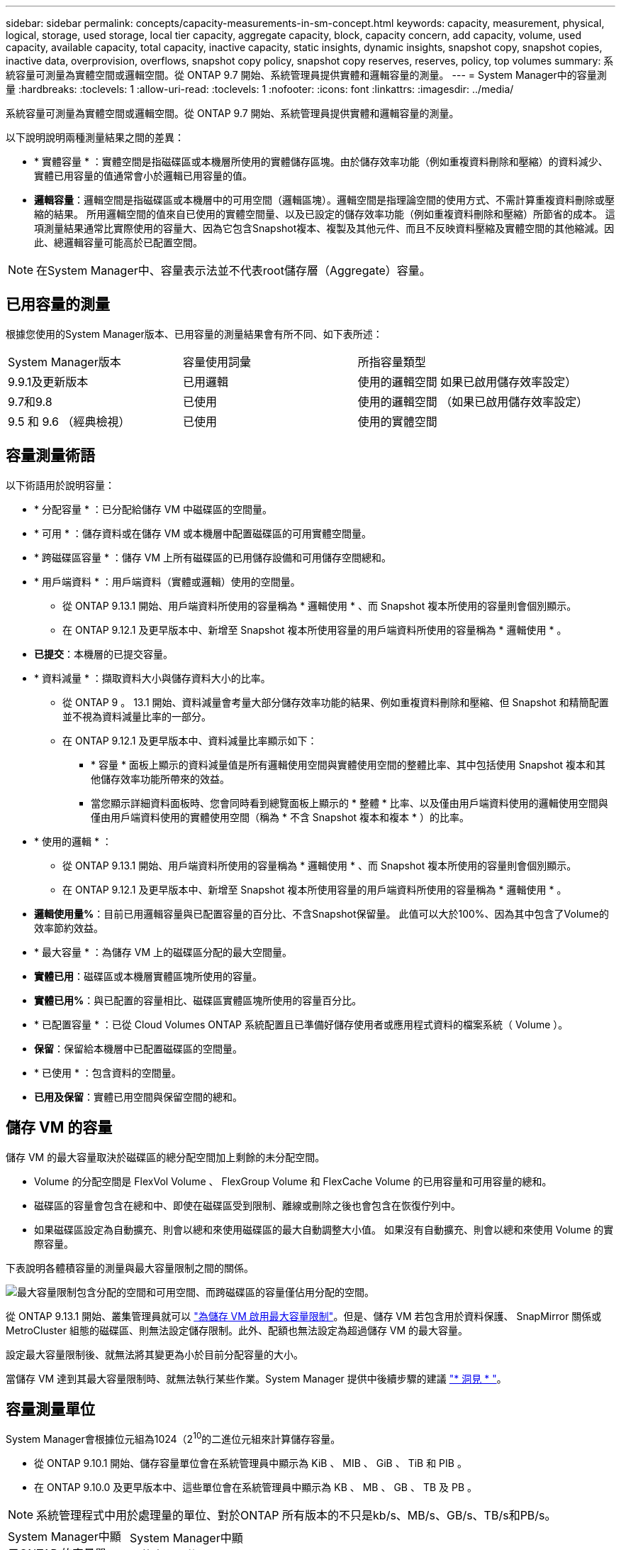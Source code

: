 ---
sidebar: sidebar 
permalink: concepts/capacity-measurements-in-sm-concept.html 
keywords: capacity, measurement, physical, logical, storage, used storage, local tier capacity, aggregate capacity, block, capacity concern, add capacity, volume, used capacity, available capacity, total capacity, inactive capacity, static insights, dynamic insights, snapshot copy, snapshot copies, inactive data, overprovision, overflows, snapshot copy policy, snapshot copy reserves, reserves, policy, top volumes 
summary: 系統容量可測量為實體空間或邏輯空間。從 ONTAP 9.7 開始、系統管理員提供實體和邏輯容量的測量。 
---
= System Manager中的容量測量
:hardbreaks:
:toclevels: 1
:allow-uri-read: 
:toclevels: 1
:nofooter: 
:icons: font
:linkattrs: 
:imagesdir: ../media/


[role="lead"]
系統容量可測量為實體空間或邏輯空間。從 ONTAP 9.7 開始、系統管理員提供實體和邏輯容量的測量。

以下說明說明兩種測量結果之間的差異：

* * 實體容量 * ：實體空間是指磁碟區或本機層所使用的實體儲存區塊。由於儲存效率功能（例如重複資料刪除和壓縮）的資料減少、實體已用容量的值通常會小於邏輯已用容量的值。
* *邏輯容量*：邏輯空間是指磁碟區或本機層中的可用空間（邏輯區塊）。邏輯空間是指理論空間的使用方式、不需計算重複資料刪除或壓縮的結果。  所用邏輯空間的值來自已使用的實體空間量、以及已設定的儲存效率功能（例如重複資料刪除和壓縮）所節省的成本。  這項測量結果通常比實際使用的容量大、因為它包含Snapshot複本、複製及其他元件、而且不反映資料壓縮及實體空間的其他縮減。因此、總邏輯容量可能高於已配置空間。



NOTE: 在System Manager中、容量表示法並不代表root儲存層（Aggregate）容量。



== 已用容量的測量

根據您使用的System Manager版本、已用容量的測量結果會有所不同、如下表所述：

[cols="30,30,40"]
|===


| System Manager版本 | 容量使用詞彙 | 所指容量類型 


 a| 
9.9.1及更新版本
 a| 
已用邏輯
 a| 
使用的邏輯空間
如果已啟用儲存效率設定）



 a| 
9.7和9.8
 a| 
已使用
 a| 
使用的邏輯空間
（如果已啟用儲存效率設定）



 a| 
9.5 和 9.6
（經典檢視）
 a| 
已使用
 a| 
使用的實體空間

|===


== 容量測量術語

以下術語用於說明容量：

* * 分配容量 * ：已分配給儲存 VM 中磁碟區的空間量。
* * 可用 * ：儲存資料或在儲存 VM 或本機層中配置磁碟區的可用實體空間量。
* * 跨磁碟區容量 * ：儲存 VM 上所有磁碟區的已用儲存設備和可用儲存空間總和。
* * 用戶端資料 * ：用戶端資料（實體或邏輯）使用的空間量。
+
** 從 ONTAP 9.13.1 開始、用戶端資料所使用的容量稱為 * 邏輯使用 * 、而 Snapshot 複本所使用的容量則會個別顯示。
** 在 ONTAP 9.12.1 及更早版本中、新增至 Snapshot 複本所使用容量的用戶端資料所使用的容量稱為 * 邏輯使用 * 。


* *已提交*：本機層的已提交容量。
* * 資料減量 * ：擷取資料大小與儲存資料大小的比率。
+
** 從 ONTAP 9 。 13.1 開始、資料減量會考量大部分儲存效率功能的結果、例如重複資料刪除和壓縮、但 Snapshot 和精簡配置並不視為資料減量比率的一部分。
** 在 ONTAP 9.12.1 及更早版本中、資料減量比率顯示如下：
+
*** * 容量 * 面板上顯示的資料減量值是所有邏輯使用空間與實體使用空間的整體比率、其中包括使用 Snapshot 複本和其他儲存效率功能所帶來的效益。
*** 當您顯示詳細資料面板時、您會同時看到總覽面板上顯示的 * 整體 * 比率、以及僅由用戶端資料使用的邏輯使用空間與僅由用戶端資料使用的實體使用空間（稱為 * 不含 Snapshot 複本和複本 * ）的比率。




* * 使用的邏輯 * ：
+
** 從 ONTAP 9.13.1 開始、用戶端資料所使用的容量稱為 * 邏輯使用 * 、而 Snapshot 複本所使用的容量則會個別顯示。
** 在 ONTAP 9.12.1 及更早版本中、新增至 Snapshot 複本所使用容量的用戶端資料所使用的容量稱為 * 邏輯使用 * 。


* *邏輯使用量%*：目前已用邏輯容量與已配置容量的百分比、不含Snapshot保留量。  此值可以大於100%、因為其中包含了Volume的效率節約效益。
* * 最大容量 * ：為儲存 VM 上的磁碟區分配的最大空間量。
* *實體已用*：磁碟區或本機層實體區塊所使用的容量。
* *實體已用%*：與已配置的容量相比、磁碟區實體區塊所使用的容量百分比。
* * 已配置容量 * ：已從 Cloud Volumes ONTAP 系統配置且已準備好儲存使用者或應用程式資料的檔案系統（ Volume ）。
* *保留*：保留給本機層中已配置磁碟區的空間量。
* * 已使用 * ：包含資料的空間量。
* *已用及保留*：實體已用空間與保留空間的總和。




== 儲存 VM 的容量

儲存 VM 的最大容量取決於磁碟區的總分配空間加上剩餘的未分配空間。

* Volume 的分配空間是 FlexVol Volume 、 FlexGroup Volume 和 FlexCache Volume 的已用容量和可用容量的總和。
* 磁碟區的容量會包含在總和中、即使在磁碟區受到限制、離線或刪除之後也會包含在恢復佇列中。
* 如果磁碟區設定為自動擴充、則會以總和來使用磁碟區的最大自動調整大小值。  如果沒有自動擴充、則會以總和來使用 Volume 的實際容量。


下表說明各體積容量的測量與最大容量限制之間的關係。

image:max-cap-limit-cap-x-volumes.gif["最大容量限制包含分配的空間和可用空間、而跨磁碟區的容量僅佔用分配的空間。"]

從 ONTAP 9.13.1 開始、叢集管理員就可以 link:../manage-max-cap-limit-svm-in-sm-task.html["為儲存 VM 啟用最大容量限制"]。但是、儲存 VM 若包含用於資料保護、 SnapMirror 關係或 MetroCluster 組態的磁碟區、則無法設定儲存限制。此外、配額也無法設定為超過儲存 VM 的最大容量。

設定最大容量限制後、就無法將其變更為小於目前分配容量的大小。

當儲存 VM 達到其最大容量限制時、就無法執行某些作業。System Manager 提供中後續步驟的建議 link:../insights-system-optimization-task.html["* 洞見 * "]。



== 容量測量單位

System Manager會根據位元組為1024（2^10^的二進位元組來計算儲存容量。

* 從 ONTAP 9.10.1 開始、儲存容量單位會在系統管理員中顯示為 KiB 、 MIB 、 GiB 、 TiB 和 PIB 。
* 在 ONTAP 9.10.0 及更早版本中、這些單位會在系統管理員中顯示為 KB 、 MB 、 GB 、 TB 及 PB 。



NOTE: 系統管理程式中用於處理量的單位、對於ONTAP 所有版本的不只是kb/s、MB/s、GB/s、TB/s和PB/s。

[cols="20,20,30,30"]
|===


| System Manager中顯示ONTAP 的容量單位、適用於更新版本的版本 | System Manager中顯示的容量單位ONTAP 、適用於更新版本的NetApp | 計算 | 以位元組為單位的值 


 a| 
KB
 a| 
Kib
 a| 
1024
 a| 
1024位元組



 a| 
MB
 a| 
MIB
 a| 
1010* 1024.
 a| 
1、048、576位元組



 a| 
GB
 a| 
Gib
 a| 
1010* 101010* 1024.
 a| 
1、073、741、824位元組



 a| 
TB
 a| 
TIB
 a| 
101010* 1010* 1024.10* 1024.7
 a| 
1、099、511、627、776位元組



 a| 
PB
 a| 
PIB
 a| 
1010* 10大於10* 10大於10大於10大於10大於10大於10大於10大於
 a| 
1 、 125,899,906,842,624 位元組

|===
.相關資訊
link:../task_admin_monitor_capacity_in_sm.html["監控System Manager中的容量"]

link:../volumes/logical-space-reporting-enforcement-concept.html["磁碟區的邏輯空間報告與強制"]
